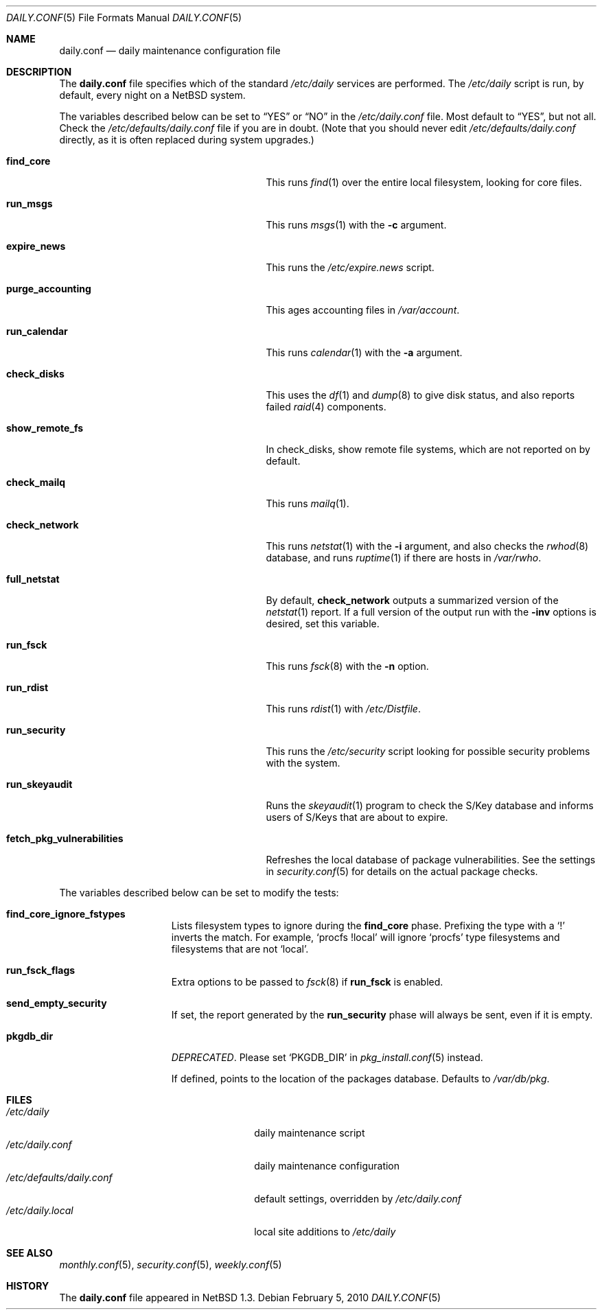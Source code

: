 .\"	$NetBSD: daily.conf.5,v 1.26 2010/02/05 16:32:19 jmmv Exp $
.\"
.\" Copyright (c) 1996 Matthew R. Green
.\" All rights reserved.
.\"
.\" Redistribution and use in source and binary forms, with or without
.\" modification, are permitted provided that the following conditions
.\" are met:
.\" 1. Redistributions of source code must retain the above copyright
.\"    notice, this list of conditions and the following disclaimer.
.\" 2. Redistributions in binary form must reproduce the above copyright
.\"    notice, this list of conditions and the following disclaimer in the
.\"    documentation and/or other materials provided with the distribution.
.\"
.\" THIS SOFTWARE IS PROVIDED BY THE AUTHOR ``AS IS'' AND ANY EXPRESS OR
.\" IMPLIED WARRANTIES, INCLUDING, BUT NOT LIMITED TO, THE IMPLIED WARRANTIES
.\" OF MERCHANTABILITY AND FITNESS FOR A PARTICULAR PURPOSE ARE DISCLAIMED.
.\" IN NO EVENT SHALL THE AUTHOR BE LIABLE FOR ANY DIRECT, INDIRECT,
.\" INCIDENTAL, SPECIAL, EXEMPLARY, OR CONSEQUENTIAL DAMAGES (INCLUDING,
.\" BUT NOT LIMITED TO, PROCUREMENT OF SUBSTITUTE GOODS OR SERVICES;
.\" LOSS OF USE, DATA, OR PROFITS; OR BUSINESS INTERRUPTION) HOWEVER CAUSED
.\" AND ON ANY THEORY OF LIABILITY, WHETHER IN CONTRACT, STRICT LIABILITY,
.\" OR TORT (INCLUDING NEGLIGENCE OR OTHERWISE) ARISING IN ANY WAY
.\" OUT OF THE USE OF THIS SOFTWARE, EVEN IF ADVISED OF THE POSSIBILITY OF
.\" SUCH DAMAGE.
.\"
.Dd February 5, 2010
.Dt DAILY.CONF 5
.Os
.Sh NAME
.Nm daily.conf
.Nd daily maintenance configuration file
.Sh DESCRIPTION
The
.Nm
file specifies which of the standard
.Pa /etc/daily
services are performed.
The
.Pa /etc/daily
script is run, by default, every night on a
.Nx
system.
.Pp
The variables described below can be set to
.Dq YES
or
.Dq NO
in the
.Pa /etc/daily.conf
file.
Most default to
.Dq YES ,
but not all.
Check the
.Pa /etc/defaults/daily.conf
file if you are in doubt.
(Note that you should never edit
.Pa /etc/defaults/daily.conf
directly, as it is often replaced during system upgrades.)
.Bl -tag -width fetch_pkg_vulnerabilities
.It Sy find_core
This runs
.Xr find 1
over the entire local filesystem, looking for core files.
.It Sy run_msgs
This runs
.Xr msgs 1
with the
.Fl c
argument.
.It Sy expire_news
This runs the
.Pa /etc/expire.news
script.
.It Sy purge_accounting
This ages accounting files in
.Pa /var/account .
.It Sy run_calendar
This runs
.Xr calendar 1
with the
.Fl a
argument.
.It Sy check_disks
This uses the
.Xr df 1
and
.Xr dump 8
to give disk status, and also reports failed
.Xr raid 4
components.
.It Sy show_remote_fs
In check_disks, show remote file systems, which are not reported on by
default.
.It Sy check_mailq
This runs
.Xr mailq 1 .
.It Sy check_network
This runs
.Xr netstat 1
with the
.Fl i
argument, and also checks the
.Xr rwhod 8
database, and runs
.Xr ruptime 1
if there are hosts in
.Pa /var/rwho .
.It Sy full_netstat
By default,
.Sy check_network
outputs a summarized version of the
.Xr netstat 1
report.
If a full version of the output run with the
.Fl inv
options is desired, set this variable.
.It Sy run_fsck
This runs
.Xr fsck 8
with the
.Fl n
option.
.It Sy run_rdist
This runs
.Xr rdist 1
with
.Pa /etc/Distfile .
.It Sy run_security
This runs the
.Pa /etc/security
script looking for possible security problems with the system.
.It Sy run_skeyaudit
Runs the
.Xr skeyaudit 1
program to check the S/Key database and informs users of S/Keys that
are about to expire.
.It Sy fetch_pkg_vulnerabilities
Refreshes the local database of package vulnerabilities.
See the settings in
.Xr security.conf 5
for details on the actual package checks.
.El
.Pp
The variables described below can be set to modify the tests:
.Bl -tag -width check_network
.It Sy find_core_ignore_fstypes
Lists filesystem types to ignore during the
.Sy find_core
phase.
Prefixing the type with a
.Sq \&!
inverts the match.
For example,
.Ql procfs !local
will ignore
.Ql procfs
type filesystems and filesystems that are not
.Ql local .
.It Sy run_fsck_flags
Extra options to be passed to
.Xr fsck 8
if
.Sy run_fsck
is enabled.
.It Sy send_empty_security
If set, the report generated by the
.Sy run_security
phase will always be sent, even if it is empty.
.It Sy pkgdb_dir
.Em DEPRECATED .
Please set
.Sq PKGDB_DIR
in
.Xr pkg_install.conf 5
instead.
.Pp
If defined, points to the location of the packages database.
Defaults to
.Pa /var/db/pkg .
.El
.Sh FILES
.Bl -tag -width /etc/defaults/daily.conf -compact
.It Pa /etc/daily
daily maintenance script
.It Pa /etc/daily.conf
daily maintenance configuration
.It Pa /etc/defaults/daily.conf
default settings, overridden by
.Pa /etc/daily.conf
.It Pa /etc/daily.local
local site additions to
.Pa /etc/daily
.El
.Sh SEE ALSO
.Xr monthly.conf 5 ,
.Xr security.conf 5 ,
.Xr weekly.conf 5
.Sh HISTORY
The
.Nm
file appeared in
.Nx 1.3 .
